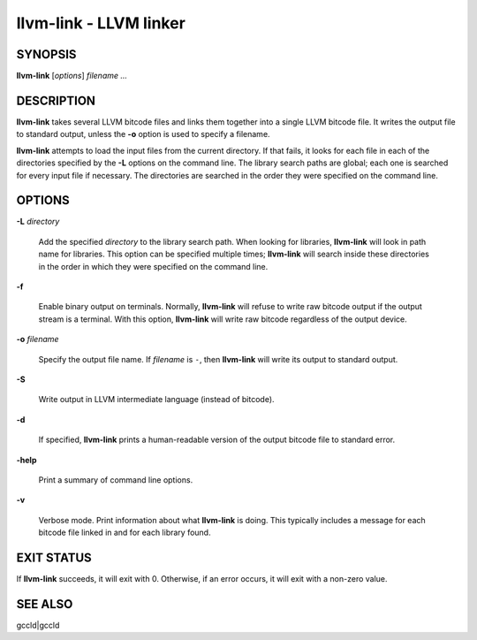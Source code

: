 llvm-link - LLVM linker
=======================


SYNOPSIS
--------


**llvm-link** [*options*] *filename ...*


DESCRIPTION
-----------


**llvm-link** takes several LLVM bitcode files and links them together into a
single LLVM bitcode file.  It writes the output file to standard output, unless
the **-o** option is used to specify a filename.

**llvm-link** attempts to load the input files from the current directory.  If
that fails, it looks for each file in each of the directories specified by the
**-L** options on the command line.  The library search paths are global; each
one is searched for every input file if necessary.  The directories are searched
in the order they were specified on the command line.


OPTIONS
-------



**-L** *directory*

 Add the specified *directory* to the library search path.  When looking for
 libraries, **llvm-link** will look in path name for libraries.  This option can be
 specified multiple times; **llvm-link** will search inside these directories in
 the order in which they were specified on the command line.



**-f**

 Enable binary output on terminals.  Normally, **llvm-link** will refuse to
 write raw bitcode output if the output stream is a terminal. With this option,
 **llvm-link** will write raw bitcode regardless of the output device.



**-o** *filename*

 Specify the output file name.  If *filename* is ``-``, then **llvm-link** will
 write its output to standard output.



**-S**

 Write output in LLVM intermediate language (instead of bitcode).



**-d**

 If specified, **llvm-link** prints a human-readable version of the output
 bitcode file to standard error.



**-help**

 Print a summary of command line options.



**-v**

 Verbose mode.  Print information about what **llvm-link** is doing.  This
 typically includes a message for each bitcode file linked in and for each
 library found.




EXIT STATUS
-----------


If **llvm-link** succeeds, it will exit with 0.  Otherwise, if an error
occurs, it will exit with a non-zero value.


SEE ALSO
--------


gccld|gccld
